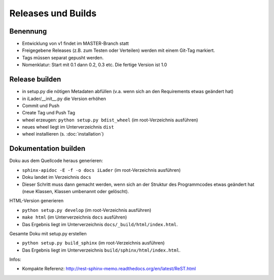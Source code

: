 Releases und Builds
===================
Benennung
---------
* Entwicklung von v1 findet im MASTER-Branch statt
* Freigegebene Releases (z.B. zum Testen oder Verteilen) werden mit einem Git-Tag markiert.
* Tags müssen separat gepusht werden.
* Nomenklatur: Start mit 0.1 dann 0.2, 0.3 etc. Die fertige Version ist 1.0

Release builden
---------------
* in setup.py die nötigen Metadaten abfüllen (v.a. wenn sich an den Requirements etwas geändert hat)
* in iLader/__init__.py die Version erhöhen
* Commit und Push
* Create Tag und Push Tag
* wheel erzeugen: ``python setup.py bdist_wheel``  (im root-Verzeichnis ausführen)
* neues wheel liegt im Unterverzeichnis ``dist``
* wheel installieren (s. :doc:`installation`)

Dokumentation builden
---------------------
Doku aus dem Quellcode heraus generieren:
 
* ``sphinx-apidoc -E -f -o docs iLader``  (im root-Verzeichnis ausführen)
* Doku landet im Verzeichnis ``docs``
* Dieser Schritt muss dann gemacht werden, wenn sich an der Struktur des Programmcodes etwas geändert hat (neue Klassen, Klassen umbenannt oder gelöscht).
 
HTML-Version generieren

* ``python setup.py develop`` (im root-Verzeichnis ausführen) 
* ``make html`` (im Unterverzeichnis ``docs`` ausführen)
* Das Ergebnis liegt im Unterverzeichnis ``docs/_build/html/index.html``. 
 
Gesamte Doku mit setup.py erstellen
 
* ``python setup.py build_sphinx`` (im root-Verzeichnis ausführen)
* Das Ergebnis liegt im Unterverzeichnis ``build/sphinx/html/index.html``.
 
Infos:
 
* Kompakte Referenz: http://rest-sphinx-memo.readthedocs.org/en/latest/ReST.html